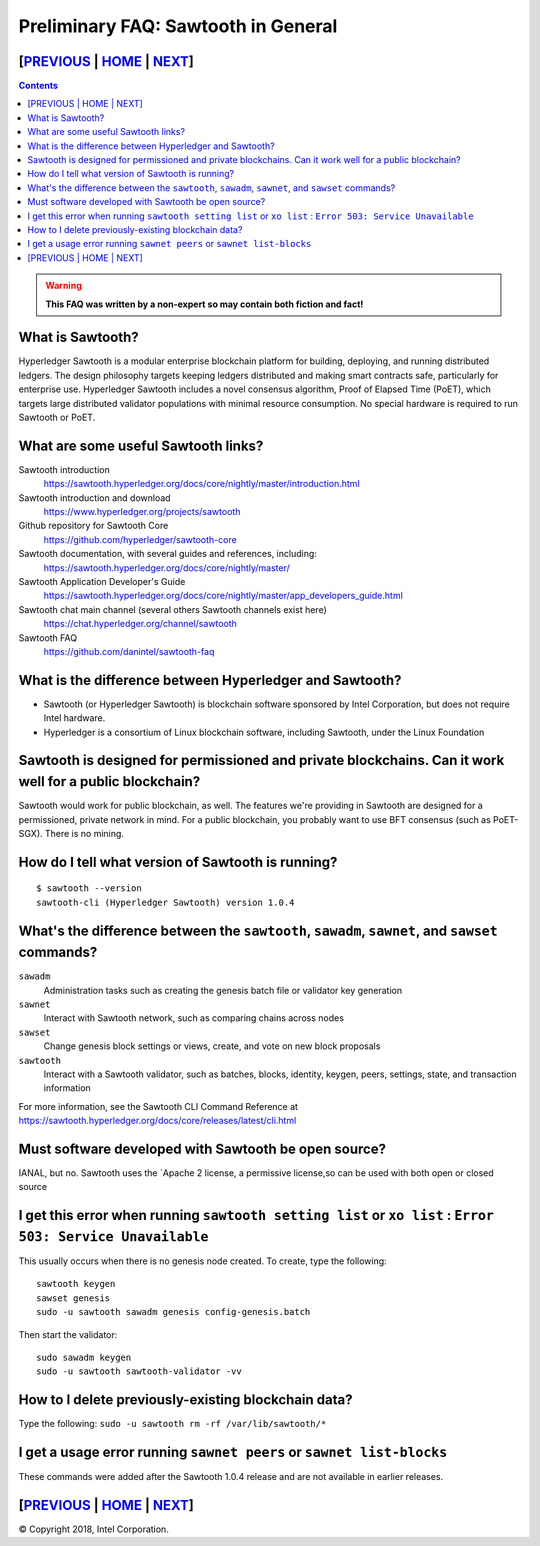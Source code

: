 Preliminary FAQ: Sawtooth in General
========================
[`PREVIOUS`_ | `HOME`_ | `NEXT`_]
---------------------------------
.. contents::

.. Warning::
   **This FAQ was written by a non-expert so may contain both fiction and fact!**

What is Sawtooth?
-----------------
Hyperledger Sawtooth is a modular enterprise blockchain platform for building, deploying, and running distributed ledgers.
The design philosophy targets keeping ledgers distributed and making smart contracts safe, particularly for enterprise use.
Hyperledger Sawtooth includes a novel consensus algorithm, Proof of Elapsed Time (PoET), which targets large distributed validator populations with minimal resource consumption.
No special hardware is required to run Sawtooth or PoET.

What are some useful Sawtooth links?
------------------------------------

Sawtooth introduction
    https://sawtooth.hyperledger.org/docs/core/nightly/master/introduction.html
Sawtooth introduction and download
    https://www.hyperledger.org/projects/sawtooth
Github repository for Sawtooth Core
    https://github.com/hyperledger/sawtooth-core
Sawtooth documentation, with several guides and references, including:
    https://sawtooth.hyperledger.org/docs/core/nightly/master/
Sawtooth Application Developer's Guide
    https://sawtooth.hyperledger.org/docs/core/nightly/master/app_developers_guide.html
Sawtooth chat main channel (several others Sawtooth channels exist here)
    https://chat.hyperledger.org/channel/sawtooth
Sawtooth FAQ
    https://github.com/danintel/sawtooth-faq

What is the difference between Hyperledger and Sawtooth?
--------------------------------------------------------

* Sawtooth (or Hyperledger Sawtooth) is blockchain software sponsored by Intel Corporation, but does not require Intel hardware.
* Hyperledger is a consortium of Linux blockchain software, including Sawtooth, under the Linux Foundation

Sawtooth is designed for permissioned and private blockchains. Can it work well for a public blockchain?
-------------------------------------------
Sawtooth would work for public blockchain, as well. The features we're providing in Sawtooth are designed for a permissioned, private network in mind.  For a public blockchain, you probably want to use BFT consensus (such as PoET-SGX). There is no mining.

How do I tell what version of Sawtooth is running?
--------------------------------------------------
::

    $ sawtooth --version
    sawtooth-cli (Hyperledger Sawtooth) version 1.0.4

What's the difference between the ``sawtooth``, ``sawadm``, ``sawnet``, and ``sawset`` commands?
-------------------------------
``sawadm``
    Administration tasks such as creating the genesis batch file or validator key generation
``sawnet``
    Interact with Sawtooth network, such as comparing chains across nodes
``sawset``
    Change genesis block settings or views, create, and vote on new block proposals
``sawtooth``
    Interact with a Sawtooth validator, such as batches, blocks, identity, keygen, peers, settings, state, and transaction information

For more information, see the Sawtooth CLI Command Reference at https://sawtooth.hyperledger.org/docs/core/releases/latest/cli.html

Must software developed with Sawtooth be open source?
------------------------

IANAL, but no.  Sawtooth uses the `Apache 2 license, a permissive license,so can be used with both open or closed source

I get this error when running ``sawtooth setting list`` or ``xo list`` : ``Error 503: Service Unavailable``
-----------------------------

This usually occurs when there is no genesis node created.  To create, type the following:

::

    sawtooth keygen
    sawset genesis
    sudo -u sawtooth sawadm genesis config-genesis.batch

Then start the validator:

::

    sudo sawadm keygen
    sudo -u sawtooth sawtooth-validator -vv

How to I delete previously-existing blockchain data?
----------------------------------

Type the following: ``sudo -u sawtooth rm -rf /var/lib/sawtooth/*``

I get a usage error running ``sawnet peers`` or ``sawnet list-blocks``
----------------------------------------------------

These commands were added after the Sawtooth 1.0.4 release and are not available in earlier releases.

[`PREVIOUS`_ | `HOME`_ | `NEXT`_]
---------------------------------

.. _PREVIOUS: README.md
.. _HOME: README.md
.. _NEXT: transaction-processing.rst

© Copyright 2018, Intel Corporation.
